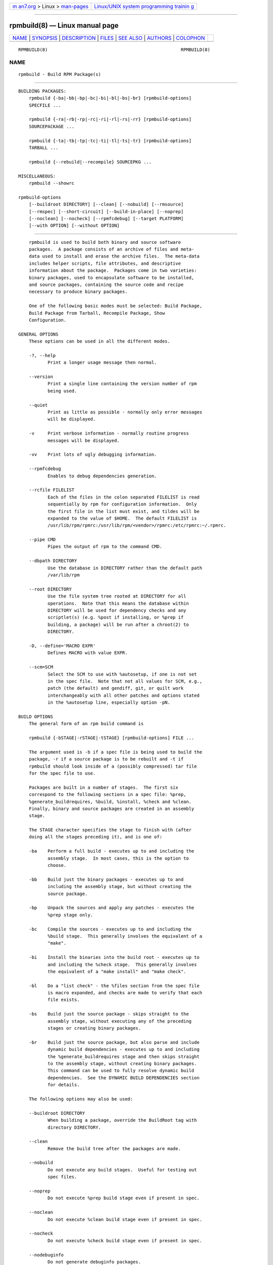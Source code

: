 .. container:: page-top

.. container:: nav-bar

   +----------------------------------+----------------------------------+
   | `m                               | `Linux/UNIX system programming   |
   | an7.org <../../../index.html>`__ | trainin                          |
   | > Linux >                        | g <http://man7.org/training/>`__ |
   | `man-pages <../index.html>`__    |                                  |
   +----------------------------------+----------------------------------+

--------------

rpmbuild(8) — Linux manual page
===============================

+-----------------------------------+-----------------------------------+
| `NAME <#NAME>`__ \|               |                                   |
| `SYNOPSIS <#SYNOPSIS>`__ \|       |                                   |
| `DESCRIPTION <#DESCRIPTION>`__ \| |                                   |
| `FILES <#FILES>`__ \|             |                                   |
| `SEE ALSO <#SEE_ALSO>`__ \|       |                                   |
| `AUTHORS <#AUTHORS>`__ \|         |                                   |
| `COLOPHON <#COLOPHON>`__          |                                   |
+-----------------------------------+-----------------------------------+
| .. container:: man-search-box     |                                   |
+-----------------------------------+-----------------------------------+

::

   RPMBUILD(8)                                                  RPMBUILD(8)

NAME
-------------------------------------------------

::

          rpmbuild - Build RPM Package(s)


---------------------------------------------------------

::

      BUILDING PACKAGES:
          rpmbuild {-ba|-bb|-bp|-bc|-bi|-bl|-bs|-br} [rpmbuild-options]
          SPECFILE ...

          rpmbuild {-ra|-rb|-rp|-rc|-ri|-rl|-rs|-rr} [rpmbuild-options]
          SOURCEPACKAGE ...

          rpmbuild {-ta|-tb|-tp|-tc|-ti|-tl|-ts|-tr} [rpmbuild-options]
          TARBALL ...

          rpmbuild {--rebuild|--recompile} SOURCEPKG ...

      MISCELLANEOUS:
          rpmbuild --showrc

      rpmbuild-options
          [--buildroot DIRECTORY] [--clean] [--nobuild] [--rmsource]
          [--rmspec] [--short-circuit] [--build-in-place] [--noprep]
          [--noclean] [--nocheck] [--rpmfcdebug] [--target PLATFORM]
          [--with OPTION] [--without OPTION]


---------------------------------------------------------------

::

          rpmbuild is used to build both binary and source software
          packages.  A package consists of an archive of files and meta-
          data used to install and erase the archive files.  The meta-data
          includes helper scripts, file attributes, and descriptive
          information about the package.  Packages come in two varieties:
          binary packages, used to encapsulate software to be installed,
          and source packages, containing the source code and recipe
          necessary to produce binary packages.

          One of the following basic modes must be selected: Build Package,
          Build Package from Tarball, Recompile Package, Show
          Configuration.

      GENERAL OPTIONS
          These options can be used in all the different modes.

          -?, --help
                 Print a longer usage message then normal.

          --version
                 Print a single line containing the version number of rpm
                 being used.

          --quiet
                 Print as little as possible - normally only error messages
                 will be displayed.

          -v     Print verbose information - normally routine progress
                 messages will be displayed.

          -vv    Print lots of ugly debugging information.

          --rpmfcdebug
                 Enables to debug dependencies generation.

          --rcfile FILELIST
                 Each of the files in the colon separated FILELIST is read
                 sequentially by rpm for configuration information.  Only
                 the first file in the list must exist, and tildes will be
                 expanded to the value of $HOME.  The default FILELIST is
                 /usr/lib/rpm/rpmrc:/usr/lib/rpm/<vendor>/rpmrc:/etc/rpmrc:~/.rpmrc.

          --pipe CMD
                 Pipes the output of rpm to the command CMD.

          --dbpath DIRECTORY
                 Use the database in DIRECTORY rather than the default path
                 /var/lib/rpm

          --root DIRECTORY
                 Use the file system tree rooted at DIRECTORY for all
                 operations.  Note that this means the database within
                 DIRECTORY will be used for dependency checks and any
                 scriptlet(s) (e.g. %post if installing, or %prep if
                 building, a package) will be run after a chroot(2) to
                 DIRECTORY.

          -D, --define='MACRO EXPR'
                 Defines MACRO with value EXPR.

          --scm=SCM
                 Select the SCM to use with %autosetup, if one is not set
                 in the spec file.  Note that not all values for SCM, e.g.,
                 patch (the default) and gendiff, git, or quilt work
                 interchangeably with all other patches and options stated
                 in the %autosetup line, especially option -pN.

      BUILD OPTIONS
          The general form of an rpm build command is

          rpmbuild {-bSTAGE|-rSTAGE|-tSTAGE} [rpmbuild-options] FILE ...

          The argument used is -b if a spec file is being used to build the
          package, -r if a source package is to be rebuilt and -t if
          rpmbuild should look inside of a (possibly compressed) tar file
          for the spec file to use.

          Packages are built in a number of stages.  The first six
          correspond to the following sections in a spec file: %prep,
          %generate_buildrequires, %build, %install, %check and %clean.
          Finally, binary and source packages are created in an assembly
          stage.

          The STAGE character specifies the stage to finish with (after
          doing all the stages preceding it), and is one of:

          -ba    Perform a full build - executes up to and including the
                 assembly stage.  In most cases, this is the option to
                 choose.

          -bb    Build just the binary packages - executes up to and
                 including the assembly stage, but without creating the
                 source package.

          -bp    Unpack the sources and apply any patches - executes the
                 %prep stage only.

          -bc    Compile the sources - executes up to and including the
                 %build stage.  This generally involves the equivalent of a
                 "make".

          -bi    Install the binaries into the build root - executes up to
                 and including the %check stage.  This generally involves
                 the equivalent of a "make install" and "make check".

          -bl    Do a "list check" - the %files section from the spec file
                 is macro expanded, and checks are made to verify that each
                 file exists.

          -bs    Build just the source package - skips straight to the
                 assembly stage, without executing any of the preceding
                 stages or creating binary packages.

          -br    Build just the source package, but also parse and include
                 dynamic build dependencies - executes up to and including
                 the %generate_buildrequires stage and then skips straight
                 to the assembly stage, without creating binary packages.
                 This command can be used to fully resolve dynamic build
                 dependencies.  See the DYNAMIC BUILD DEPENDENCIES section
                 for details.

          The following options may also be used:

          --buildroot DIRECTORY
                 When building a package, override the BuildRoot tag with
                 directory DIRECTORY.

          --clean
                 Remove the build tree after the packages are made.

          --nobuild
                 Do not execute any build stages.  Useful for testing out
                 spec files.

          --noprep
                 Do not execute %prep build stage even if present in spec.

          --noclean
                 Do not execute %clean build stage even if present in spec.

          --nocheck
                 Do not execute %check build stage even if present in spec.

          --nodebuginfo
                 Do not generate debuginfo packages.

          --nodeps
                 Do not verify build dependencies.

          --rmsource
                 Remove the sources after the build (may also be used
                 standalone, e.g. "rpmbuild --rmsource foo.spec").

          --rmspec
                 Remove the spec file after the build (may also be used
                 standalone, eg.  "rpmbuild --rmspec foo.spec").

          --short-circuit
                 Skip straight to specified stage (i.e., skip all stages
                 leading up to the specified stage).  Only valid with -bc,
                 -bi, and -bb.  Useful for local testing only.  Packages
                 built this way will be marked with an unsatisfiable
                 dependency to prevent their accidental use.

          --build-in-place
                 Build from locally checked out sources.  Sets _builddir to
                 current working directory.  Skips handling of -n and untar
                 in the %setup and the deletion of the buildSubdir.

          --target PLATFORM
                 When building the package, interpret PLATFORM as arch-
                 vendor-os and set the macros %_target, %_target_cpu, and
                 %_target_os accordingly.

          --with OPTION
                 Enable configure OPTION for build.

          --without OPTION
                 Disable configure OPTION for build.

      REBUILD AND RECOMPILE OPTIONS
          There are two other ways to invoke building with rpm:

          rpmbuild --rebuild|--recompile SOURCEPKG ...

          When invoked this way, rpmbuild installs the named source
          package, and does a prep, compile and install.  In addition,
          --rebuild builds a new binary package.  When the build has
          completed, the build directory is removed (as in --clean) and the
          the sources and spec file for the package are removed.

          These options are now superseded by the -r* options which allow
          much more fine control over what stages of the build to run.

      DYNAMIC BUILD DEPENDENCIES
          When the %generate_buildrequires stage runs and some of the newly
          generated BuildRequires are not satisfied, rpmbuild creates an
          intermediate source package ending in buildreqs.nosrc.rpm, which
          has the new BuildRequires, and exits with code 11.  This package
          can then be used in place of the original source package to
          resolve and install the missing build dependencies in the usual
          way, such as with dnf-builddep(8).

          Multiple layers of dynamic build dependencies may exist in a spec
          file; the presence of specific BuildRequires on the system may
          yield new BuildRequires next time a build is performed with the
          same source package.  The easiest way to ensure that all dynamic
          build dependencies are satisfied is to run the -br command,
          install the new dependencies of the buildreqs.nosrc.rpm package
          and repeat the whole procedure until rpmbuild no longer exits
          with code 11.

          If the -br command is coupled with --nodeps, exit code 11 is
          always returned and a buildreqs.nosrc.rpm package is always
          created.

      SHOWRC
          The command

          rpmbuild --showrc

          shows the values rpmbuild will use for all of the options are
          currently set in rpmrc and macros configuration file(s).


---------------------------------------------------

::

      rpmrc Configuration
                 /usr/lib/rpm/rpmrc
                 /usr/lib/rpm/<vendor>/rpmrc
                 /etc/rpmrc
                 ~/.rpmrc

      Macro Configuration
                 /usr/lib/rpm/macros
                 /usr/lib/rpm/<vendor>/macros
                 /etc/rpm/macros
                 ~/.rpmmacros

      Temporary
          /var/tmp/rpm*


---------------------------------------------------------

::

                 gendiff(1),
                 popt(3),
                 rpm(8),
                 rpm2cpio(8),
                 rpmkeys(8)
                 rpmspec(8),
                 rpmsign(8),

          rpmbuild --help - as rpm supports customizing the options via
          popt aliases it's impossible to guarantee that what's described
          in the manual matches what's available.

          http://www.rpm.org/ <URL:http://www.rpm.org/>


-------------------------------------------------------

::

                 Marc Ewing <marc@redhat.com>
                 Jeff Johnson <jbj@redhat.com>
                 Erik Troan <ewt@redhat.com>

COLOPHON
---------------------------------------------------------

::

          This page is part of the rpm (RPM Package Manager) project.
          Information about the project can be found at 
          ⟨https://github.com/rpm-software-management/rpm⟩.  It is not known
          how to report bugs for this man page; if you know, please send a
          mail to man-pages@man7.org.  This page was obtained from the
          project's upstream Git repository
          ⟨https://github.com/rpm-software-management/rpm.git⟩ on
          2021-08-27.  (At that time, the date of the most recent commit
          that was found in the repository was 2021-08-25.)  If you
          discover any rendering problems in this HTML version of the page,
          or you believe there is a better or more up-to-date source for
          the page, or you have corrections or improvements to the
          information in this COLOPHON (which is not part of the original
          manual page), send a mail to man-pages@man7.org

                                 09 June 2002                   RPMBUILD(8)

--------------

Pages that refer to this page: `rpm(8) <../man8/rpm.8.html>`__, 
`rpmdb(8) <../man8/rpmdb.8.html>`__, 
`rpmdeps(8) <../man8/rpmdeps.8.html>`__, 
`rpmkeys(8) <../man8/rpmkeys.8.html>`__, 
`rpmsign(8) <../man8/rpmsign.8.html>`__, 
`rpmspec(8) <../man8/rpmspec.8.html>`__

--------------

--------------

.. container:: footer

   +-----------------------+-----------------------+-----------------------+
   | HTML rendering        |                       | |Cover of TLPI|       |
   | created 2021-08-27 by |                       |                       |
   | `Michael              |                       |                       |
   | Ker                   |                       |                       |
   | risk <https://man7.or |                       |                       |
   | g/mtk/index.html>`__, |                       |                       |
   | author of `The Linux  |                       |                       |
   | Programming           |                       |                       |
   | Interface <https:     |                       |                       |
   | //man7.org/tlpi/>`__, |                       |                       |
   | maintainer of the     |                       |                       |
   | `Linux man-pages      |                       |                       |
   | project <             |                       |                       |
   | https://www.kernel.or |                       |                       |
   | g/doc/man-pages/>`__. |                       |                       |
   |                       |                       |                       |
   | For details of        |                       |                       |
   | in-depth **Linux/UNIX |                       |                       |
   | system programming    |                       |                       |
   | training courses**    |                       |                       |
   | that I teach, look    |                       |                       |
   | `here <https://ma     |                       |                       |
   | n7.org/training/>`__. |                       |                       |
   |                       |                       |                       |
   | Hosting by `jambit    |                       |                       |
   | GmbH                  |                       |                       |
   | <https://www.jambit.c |                       |                       |
   | om/index_en.html>`__. |                       |                       |
   +-----------------------+-----------------------+-----------------------+

--------------

.. container:: statcounter

   |Web Analytics Made Easy - StatCounter|

.. |Cover of TLPI| image:: https://man7.org/tlpi/cover/TLPI-front-cover-vsmall.png
   :target: https://man7.org/tlpi/
.. |Web Analytics Made Easy - StatCounter| image:: https://c.statcounter.com/7422636/0/9b6714ff/1/
   :class: statcounter
   :target: https://statcounter.com/
